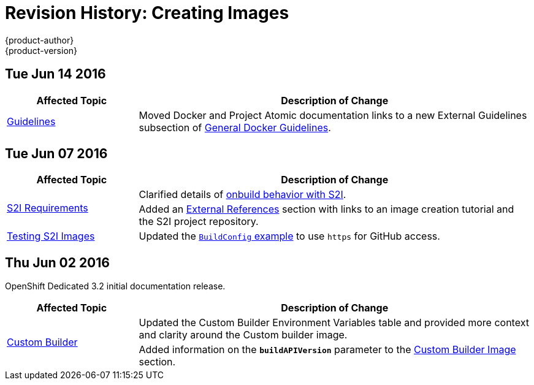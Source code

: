 = Revision History: Creating Images
{product-author}
{product-version}
:data-uri:
:icons:
:experimental:

// do-release: revhist-tables
== Tue Jun 14 2016

// tag::creating_images_tue_jun_14_2016[]
[cols="1,3",options="header"]
|===

|Affected Topic |Description of Change
//Tue Jun 14 2016

|link:../creating_images/guidelines.html[Guidelines]
|Moved Docker and Project Atomic documentation links to a new External Guidelines subsection of link:../creating_images/guidelines.html#general-docker-guidelines[General Docker Guidelines].

|===

// end::creating_images_tue_jun_14_2016[]

== Tue Jun 07 2016

// tag::creating_images_tue_jun_07_2016[]
[cols="1,3",options="header"]
|===

|Affected Topic |Description of Change
//Tue Jun 07 2016
.2+|link:../creating_images/s2i.html[S2I Requirements]
|Clarified details of link:../creating_images/s2i.html#using-images-with-onbuild-instructions[onbuild behavior with S2I].
|Added an link:../creating_images/s2i.html#external-references[External References] section with links to an image creation tutorial and the S2I project repository.

|link:../creating_images/s2i_testing.html[Testing S2I Images]
|Updated the link:../creating_images/s2i_testing.html#using-openshift-build-for-automated-testing[`BuildConfig` example] to use `https` for GitHub access.

|===

// end::creating_images_tue_jun_07_2016[]
== Thu Jun 02 2016

OpenShift Dedicated 3.2 initial documentation release.

// tag::creating_images_thu_jun_02_2016[]
[cols="1,3",options="header"]
|===

|Affected Topic |Description of Change
//Thu Jun 02 2016
.2+|link:../creating_images/custom.html[Custom Builder]
|Updated the Custom Builder Environment Variables table and provided more context and clarity around the Custom builder image.
|Added information on the `*buildAPIVersion*` parameter to the link:../creating_images/custom.html#custom-builder-image[Custom Builder Image] section.

|===

// end::creating_images_thu_jun_02_2016[]
